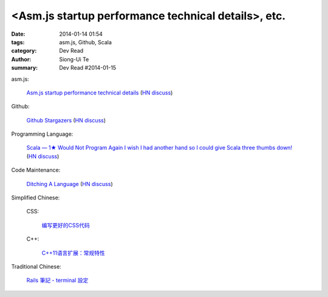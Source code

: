<Asm.js startup performance technical details>, etc.
#########################################################################################

:date: 2014-01-14 01:54
:tags: asm.js, Github, Scala
:category: Dev Read
:author: Siong-Ui Te
:summary: Dev Read #2014-01-15


asm.js:

  `Asm.js startup performance technical details <https://blog.mozilla.org/luke/2014/01/14/asm-js-aot-compilation-and-startup-performance/>`_
  (`HN discuss <https://news.ycombinator.com/item?id=7057713>`__)

Github:

  `Github Stargazers <http://codeplanet.io/github-stargazers/>`_
  (`HN discuss <https://news.ycombinator.com/item?id=7057648>`__)

Programming Language:

  `Scala — 1★ Would Not Program Again <http://overwatering.org/blog/2013/12/scala-1-star-would-not-program-again/>`_
  `I wish I had another hand so I could give Scala three thumbs down! <http://www.theserverside.com/news/thread.tss?thread_id=78441>`_
  (`HN discuss <https://news.ycombinator.com/item?id=7057964>`__)

Code Maintenance:

  `Ditching A Language <http://blogs.perl.org/users/ovid/2014/01/ditching-a-language.html>`_
  (`HN discuss <https://news.ycombinator.com/item?id=7059063>`__)



Simplified Chinese:

  CSS:

    `编写更好的CSS代码 <http://blog.jobbole.com/55067/>`_

  C++:

    `C++11语言扩展：常规特性 <http://blog.jobbole.com/55063/>`_


Traditional Chinese:

  `Rails 筆記 - terminal 設定 <http://adz.visionbundles.com/posts/174831-rails-note-terminal-settings>`_
